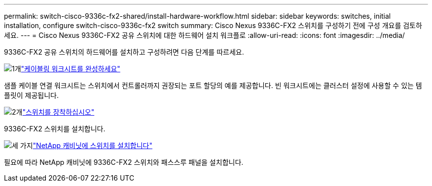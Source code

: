---
permalink: switch-cisco-9336c-fx2-shared/install-hardware-workflow.html 
sidebar: sidebar 
keywords: switches, initial installation, configure switch-cisco-9336c-fx2 switch 
summary: Cisco Nexus 9336C-FX2 스위치를 구성하기 전에 구성 개요를 검토하세요. 
---
= Cisco Nexus 9336C-FX2 공유 스위치에 대한 하드웨어 설치 워크플로
:allow-uri-read: 
:icons: font
:imagesdir: ../media/


[role="lead"]
9336C-FX2 공유 스위치의 하드웨어를 설치하고 구성하려면 다음 단계를 따르세요.

.image:https://raw.githubusercontent.com/NetAppDocs/common/main/media/number-1.png["1개"]link:cable-9336c-shared.html["케이블링 워크시트를 완성하세요"]
[role="quick-margin-para"]
샘플 케이블 연결 워크시트는 스위치에서 컨트롤러까지 권장되는 포트 할당의 예를 제공합니다. 빈 워크시트에는 클러스터 설정에 사용할 수 있는 템플릿이 제공됩니다.

.image:https://raw.githubusercontent.com/NetAppDocs/common/main/media/number-2.png["2개"]link:install-9336c-shared.html["스위치를 장착하십시오"]
[role="quick-margin-para"]
9336C-FX2 스위치를 설치합니다.

.image:https://raw.githubusercontent.com/NetAppDocs/common/main/media/number-3.png["세 가지"]link:install-switch-and-passthrough-panel-9336c-shared.html["NetApp 캐비닛에 스위치를 설치합니다"]
[role="quick-margin-para"]
필요에 따라 NetApp 캐비닛에 9336C-FX2 스위치와 패스스루 패널을 설치합니다.
